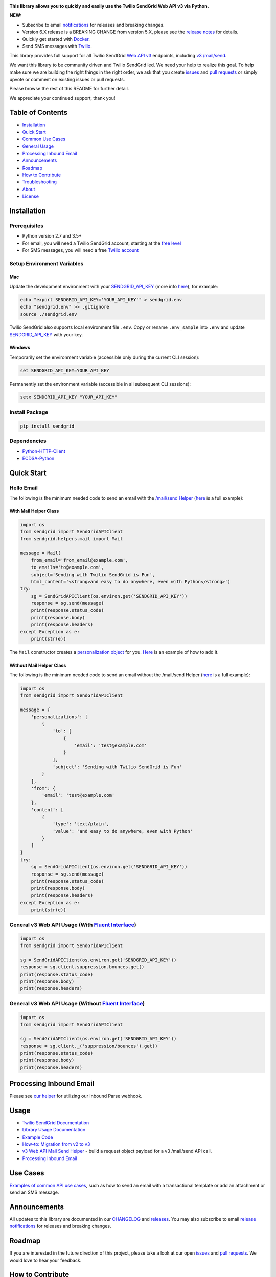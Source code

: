 .. image:: https://github.com/sendgrid/sendgrid-python/raw/master/twilio_sendgrid_logo.png
   :target: https://www.sendgrid.com



|Travis Badge| |codecov| |Python Versions| |PyPI Version| |Docker Badge| |Email Notifications Badge| |MIT licensed| |Twitter Follow| |GitHub contributors| |Open Source Helpers|

**This library allows you to quickly and easily use the Twilio SendGrid Web API v3 via Python.**

**NEW:**

-  Subscribe to email `notifications`_ for releases and breaking changes.
-  Version 6.X release is a BREAKING CHANGE from version 5.X, please see the `release notes`_ for details.
-  Quickly get started with `Docker`_.
-  Send SMS messages with `Twilio`_.

This library provides full support for all Twilio SendGrid `Web API v3`_ endpoints, including `v3 /mail/send`_.

We want this library to be community driven and Twilio SendGrid led.
We need your help to realize this goal.
To help make sure we are building the right things in the right order,
we ask that you create `issues`_ and `pull requests`_ or simply upvote or comment on existing issues or pull requests.

Please browse the rest of this README for further detail.

We appreciate your continued support, thank you!

Table of Contents
=================

-  `Installation <#installation>`__
-  `Quick Start <#quick-start>`__
-  `Common Use Cases <#use-cases>`__
-  `General Usage <#usage>`__
-  `Processing Inbound Email <#processing-inbound-email>`__
-  `Announcements <#announcements>`__
-  `Roadmap <#roadmap>`__
-  `How to Contribute <#how-to-contribute>`__
-  `Troubleshooting <#troubleshooting>`__
-  `About <#about>`__
-  `License <#license>`__

Installation
============

Prerequisites
-------------

-  Python version 2.7 and 3.5+
-  For email, you will need a Twilio SendGrid account, starting at the `free level`_
-  For SMS messages, you will need a free `Twilio account`_

Setup Environment Variables
---------------------------

Mac
~~~

Update the development environment with your `SENDGRID_API_KEY`_ (more info `here <https://sendgrid.com/docs/User_Guide/Settings/api_keys.html>`__), for example:

.. code:: bash

    echo "export SENDGRID_API_KEY='YOUR_API_KEY'" > sendgrid.env
    echo "sendgrid.env" >> .gitignore
    source ./sendgrid.env

Twilio SendGrid also supports local environment file ``.env``.
Copy or rename ``.env_sample`` into ``.env`` and update `SENDGRID_API_KEY`_ with your key.

Windows
~~~~~~~

Temporarily set the environment variable (accessible only during the current CLI session):

.. code:: bash

    set SENDGRID_API_KEY=YOUR_API_KEY

Permanently set the environment variable (accessible in all subsequent CLI sessions):

.. code:: bash

    setx SENDGRID_API_KEY "YOUR_API_KEY"

Install Package
---------------

.. code:: bash

    pip install sendgrid

Dependencies
------------

-  `Python-HTTP-Client`_
-  `ECDSA-Python`_

Quick Start
===========

Hello Email
-----------

The following is the minimum needed code to send an email with the `/mail/send Helper`_
(`here <https://github.com/sendgrid/sendgrid-python/blob/master/use_cases/kitchen_sink.md>`__ is a full example):

With Mail Helper Class
~~~~~~~~~~~~~~~~~~~~~~

.. code:: python

    import os
    from sendgrid import SendGridAPIClient
    from sendgrid.helpers.mail import Mail

    message = Mail(
        from_email='from_email@example.com',
        to_emails='to@example.com',
        subject='Sending with Twilio SendGrid is Fun',
        html_content='<strong>and easy to do anywhere, even with Python</strong>')
    try:
        sg = SendGridAPIClient(os.environ.get('SENDGRID_API_KEY'))
        response = sg.send(message)
        print(response.status_code)
        print(response.body)
        print(response.headers)
    except Exception as e:
        print(str(e))

The ``Mail`` constructor creates a `personalization object`_ for you.
`Here <https://github.com/sendgrid/sendgrid-python/blob/master/use_cases/kitchen_sink.md>`__ is an example of how to add it.

Without Mail Helper Class
~~~~~~~~~~~~~~~~~~~~~~~~~

The following is the minimum needed code to send an email without the /mail/send Helper
(`here <https://github.com/sendgrid/sendgrid-python/blob/master/examples/mail/mail.py#L27>`__ is a full example):

.. code:: python

    import os
    from sendgrid import SendGridAPIClient

    message = {
        'personalizations': [
            {
                'to': [
                    {
                        'email': 'test@example.com'
                    }
                ],
                'subject': 'Sending with Twilio SendGrid is Fun'
            }
        ],
        'from': {
            'email': 'test@example.com'
        },
        'content': [
            {
                'type': 'text/plain',
                'value': 'and easy to do anywhere, even with Python'
            }
        ]
    }
    try:
        sg = SendGridAPIClient(os.environ.get('SENDGRID_API_KEY'))
        response = sg.send(message)
        print(response.status_code)
        print(response.body)
        print(response.headers)
    except Exception as e:
        print(str(e))

General v3 Web API Usage (With `Fluent Interface`_)
---------------------------------------------------

.. code:: python

    import os
    from sendgrid import SendGridAPIClient

    sg = SendGridAPIClient(os.environ.get('SENDGRID_API_KEY'))
    response = sg.client.suppression.bounces.get()
    print(response.status_code)
    print(response.body)
    print(response.headers)

General v3 Web API Usage (Without `Fluent Interface`_)
------------------------------------------------------

.. code:: python

    import os
    from sendgrid import SendGridAPIClient

    sg = SendGridAPIClient(os.environ.get('SENDGRID_API_KEY'))
    response = sg.client._('suppression/bounces').get()
    print(response.status_code)
    print(response.body)
    print(response.headers)

Processing Inbound Email
========================

Please see `our helper`_ for utilizing our Inbound Parse webhook.

Usage
=====

-  `Twilio SendGrid Documentation`_
-  `Library Usage Documentation`_
-  `Example Code`_
-  `How-to: Migration from v2 to v3`_
-  `v3 Web API Mail Send Helper`_ - build a request object payload for a v3 /mail/send API call.
-  `Processing Inbound Email`_

Use Cases
=========

`Examples of common API use cases`_, such as how to send an email with a transactional template or add an attachment or send an SMS message.

Announcements
=============

All updates to this library are documented in our `CHANGELOG`_ and `releases`_.
You may also subscribe to email `release notifications`_ for releases and breaking changes.

Roadmap
=======

If you are interested in the future direction of this project,
please take a look at our open `issues`_ and `pull requests <https://github.com/sendgrid/sendgrid-python/pulls>`__.
We would love to hear your feedback.

How to Contribute
=================

We encourage contribution to our libraries (you might even score some nifty swag), please see our `CONTRIBUTING`_ guide for details.

Quick links:

-  `Feature Request`_
-  `Bug Reports`_
-  `Improvements to the Codebase`_
-  `Review Pull Requests`_

Troubleshooting
===============

Please see our `troubleshooting guide`_ for common library issues.

About
=====

**sendgrid-python** is maintained and funded by Twilio SendGrid, Inc.
The names and logos for **sendgrid-python** are trademarks of Twilio SendGrid, Inc.

License
=======

`The MIT License (MIT)`_

.. _notifications: https://dx.sendgrid.com/newsletter/python
.. _Docker: https://github.com/sendgrid/sendgrid-python/tree/master/docker
.. _Twilio: https://github.com/sendgrid/sendgrid-python/blob/master/use_cases/sms.md
.. _release notes: https://github.com/sendgrid/sendgrid-python/releases/tag/v6.0.0
.. _Web API v3: https://sendgrid.com/docs/API_Reference/Web_API_v3/index.html
.. _v3 /mail/send: https://sendgrid.com/blog/introducing-v3mailsend-sendgrids-new-mail-endpoint
.. _issues: https://github.com/sendgrid/sendgrid-python/issues
.. _pull requests: https://github.com/sendgrid/sendgrid-python/blob/master/CONTRIBUTING.md
.. _free level: https://sendgrid.com/free?source=sendgrid-python
.. _Twilio account: https://www.twilio.com/try-twilio?source=sendgrid-python
.. _SENDGRID_API_KEY: https://app.sendgrid.com/settings/api_keys
.. _Python-HTTP-Client: https://github.com/sendgrid/python-http-client
.. _ECDSA-Python: https://github.com/starkbank/ecdsa-python
.. _/mail/send Helper: https://github.com/sendgrid/sendgrid-python/tree/master/sendgrid/helpers/mail
.. _personalization object: https://sendgrid.com/docs/Classroom/Send/v3_Mail_Send/personalizations.html
.. _Fluent Interface: https://sendgrid.com/blog/using-python-to-implement-a-fluent-interface-to-any-rest-api/
.. _our helper: https://github.com/sendgrid/sendgrid-python/tree/master/sendgrid/helpers/inbound
.. _Twilio SendGrid Documentation: https://sendgrid.com/docs/API_Reference/index.html
.. _Library Usage Documentation: https://github.com/sendgrid/sendgrid-python/tree/master/USAGE.md
.. _Example Code: https://github.com/sendgrid/sendgrid-python/tree/master/examples
.. _`How-to: Migration from v2 to v3`: https://sendgrid.com/docs/Classroom/Send/v3_Mail_Send/how_to_migrate_from_v2_to_v3_mail_send.html
.. _v3 Web API Mail Send Helper: https://github.com/sendgrid/sendgrid-python/tree/master/sendgrid/helpers/mail
.. _Processing Inbound Email: https://github.com/sendgrid/sendgrid-python/tree/master/sendgrid/helpers/inbound
.. _Examples of common API use cases: https://github.com/sendgrid/sendgrid-python/blob/master/use_cases/README.md
.. _breaking changes: https://github.com/sendgrid/sendgrid-python/issues/217
.. _CHANGELOG: https://github.com/sendgrid/sendgrid-python/blob/master/CHANGELOG.md
.. _releases: https://github.com/sendgrid/sendgrid-python/releases
.. _release notifications: https://dx.sendgrid.com/newsletter/python
.. _CONTRIBUTING: https://github.com/sendgrid/sendgrid-python/blob/master/CONTRIBUTING.md
.. _Feature Request: https://github.com/sendgrid/sendgrid-python/blob/master/CONTRIBUTING.md#feature-request
.. _Bug Reports: https://github.com/sendgrid/sendgrid-python/blob/master/CONTRIBUTING.md#submit-a-bug-report
.. _Improvements to the Codebase: https://github.com/sendgrid/sendgrid-python/blob/master/CONTRIBUTING.md#improvements-to-the-codebase
.. _Review Pull Requests: https://github.com/sendgrid/sendgrid-python/blob/master/CONTRIBUTING.md#code-reviews
.. _troubleshooting guide: https://github.com/sendgrid/sendgrid-python/blob/master/TROUBLESHOOTING.md
.. _The MIT License (MIT): https://github.com/sendgrid/sendgrid-python/blob/master/LICENSE.md

.. |Travis Badge| image:: https://travis-ci.org/sendgrid/sendgrid-python.svg?branch=master
   :target: https://travis-ci.org/sendgrid/sendgrid-python
.. |Python Versions| image:: https://img.shields.io/pypi/pyversions/sendgrid.svg
   :target: https://pypi.org/project/sendgrid/
.. |PyPI Version| image:: https://img.shields.io/pypi/v/sendgrid.svg
   :target: https://pypi.org/project/sendgrid/
.. |codecov| image:: https://img.shields.io/codecov/c/github/sendgrid/sendgrid-python/master.svg?style=flat-square&label=Codecov+Coverage
   :target: https://codecov.io/gh/sendgrid/sendgrid-python
.. |Docker Badge| image:: https://img.shields.io/docker/automated/sendgrid/sendgrid-python.svg
   :target: https://hub.docker.com/r/sendgrid/sendgrid-python/
.. |Email Notifications Badge| image:: https://dx.sendgrid.com/badge/python
   :target: https://dx.sendgrid.com/newsletter/python
.. |MIT licensed| image:: https://img.shields.io/badge/license-MIT-blue.svg
   :target: ./LICENSE.md
.. |Twitter Follow| image:: https://img.shields.io/twitter/follow/sendgrid.svg?style=social&label=Follow
   :target: https://twitter.com/sendgrid
.. |GitHub contributors| image:: https://img.shields.io/github/contributors/sendgrid/sendgrid-python.svg
   :target: https://github.com/sendgrid/sendgrid-python/graphs/contributors
.. |Open Source Helpers| image:: https://www.codetriage.com/sendgrid/sendgrid-python/badges/users.svg
   :target: https://www.codetriage.com/sendgrid/sendgrid-python
